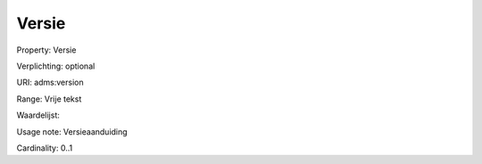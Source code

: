 Versie
======

Property: Versie

Verplichting: optional

URI: adms:version

Range: Vrije tekst

Waardelijst: 

Usage note: Versieaanduiding

Cardinality: 0..1
